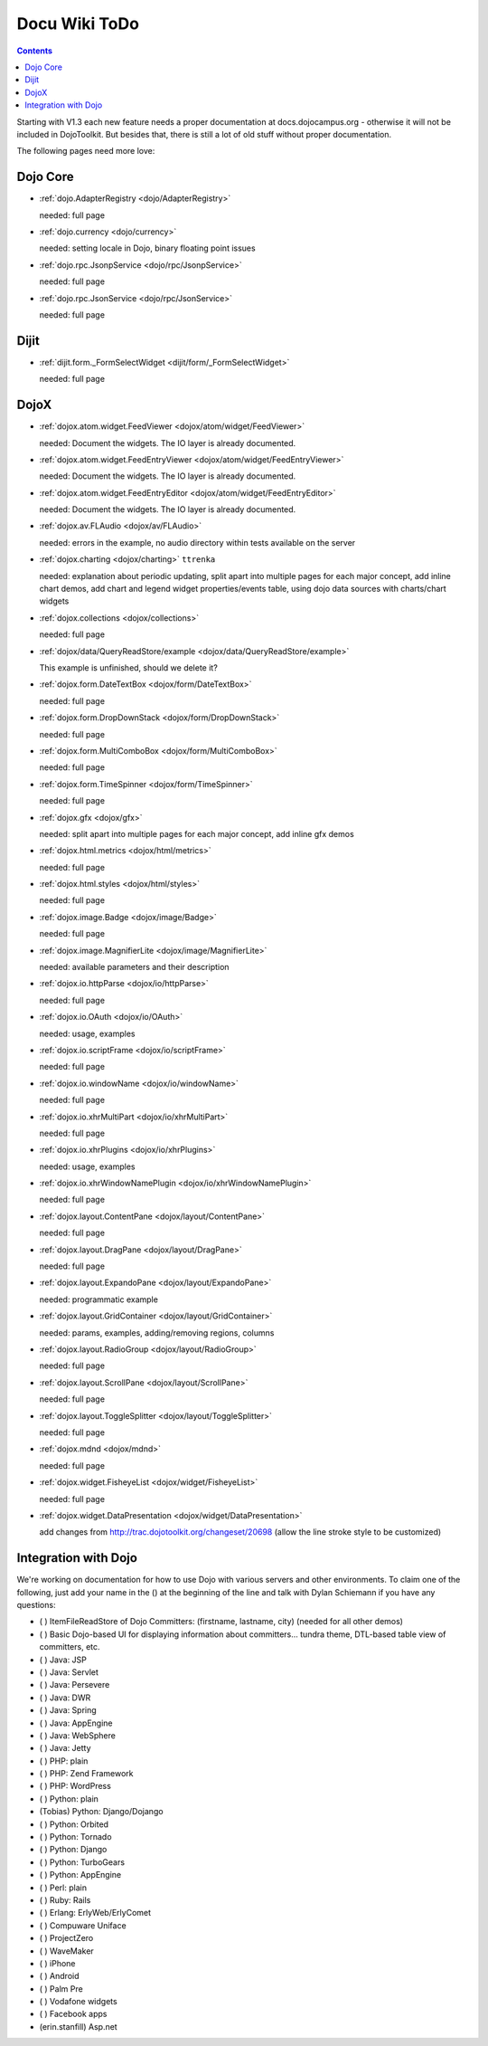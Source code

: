 .. _todo:

Docu Wiki ToDo
==============

.. contents::
   :depth: 2

Starting with V1.3 each new feature needs a proper documentation at docs.dojocampus.org - otherwise it will not be included in DojoToolkit. But besides that, there is still a lot of old stuff without proper documentation.

The following pages need more love:


=========
Dojo Core
=========

* :ref:`dojo.AdapterRegistry <dojo/AdapterRegistry>`

  needed: full page

* :ref:`dojo.currency <dojo/currency>`

  needed: setting locale in Dojo, binary floating point issues

* :ref:`dojo.rpc.JsonpService <dojo/rpc/JsonpService>`

  needed: full page

* :ref:`dojo.rpc.JsonService <dojo/rpc/JsonService>`

  needed: full page


=====
Dijit
=====

* :ref:`dijit.form._FormSelectWidget <dijit/form/_FormSelectWidget>`

  needed: full page


=====
DojoX
=====

* :ref:`dojox.atom.widget.FeedViewer <dojox/atom/widget/FeedViewer>`

  needed: Document the widgets. The IO layer is already documented.

* :ref:`dojox.atom.widget.FeedEntryViewer <dojox/atom/widget/FeedEntryViewer>`

  needed: Document the widgets. The IO layer is already documented.

* :ref:`dojox.atom.widget.FeedEntryEditor <dojox/atom/widget/FeedEntryEditor>`

  needed: Document the widgets. The IO layer is already documented.

* :ref:`dojox.av.FLAudio <dojox/av/FLAudio>`

  needed: errors in the example, no audio directory within tests available on the server

* :ref:`dojox.charting <dojox/charting>` ``ttrenka``

  needed: explanation about periodic updating, split apart into multiple pages for each major concept, add inline chart demos, add chart and legend widget properties/events table, using dojo data sources with charts/chart widgets

* :ref:`dojox.collections <dojox/collections>`

  needed: full page

* :ref:`dojox/data/QueryReadStore/example <dojox/data/QueryReadStore/example>`

  This example is unfinished, should we delete it?

* :ref:`dojox.form.DateTextBox <dojox/form/DateTextBox>`

  needed: full page

* :ref:`dojox.form.DropDownStack <dojox/form/DropDownStack>`

  needed: full page

* :ref:`dojox.form.MultiComboBox <dojox/form/MultiComboBox>`

  needed: full page

* :ref:`dojox.form.TimeSpinner <dojox/form/TimeSpinner>`

  needed: full page

* :ref:`dojox.gfx <dojox/gfx>`

  needed: split apart into multiple pages for each major concept, add inline gfx demos

* :ref:`dojox.html.metrics <dojox/html/metrics>`

  needed: full page

* :ref:`dojox.html.styles <dojox/html/styles>`

  needed: full page

* :ref:`dojox.image.Badge <dojox/image/Badge>`

  needed: full page

* :ref:`dojox.image.MagnifierLite <dojox/image/MagnifierLite>`

  needed: available parameters and their description

* :ref:`dojox.io.httpParse <dojox/io/httpParse>`

  needed: full page

* :ref:`dojox.io.OAuth <dojox/io/OAuth>`

  needed: usage, examples

* :ref:`dojox.io.scriptFrame <dojox/io/scriptFrame>`

  needed: full page

* :ref:`dojox.io.windowName <dojox/io/windowName>`

  needed: full page

* :ref:`dojox.io.xhrMultiPart <dojox/io/xhrMultiPart>`

  needed: full page

* :ref:`dojox.io.xhrPlugins <dojox/io/xhrPlugins>`

  needed: usage, examples

* :ref:`dojox.io.xhrWindowNamePlugin <dojox/io/xhrWindowNamePlugin>`

  needed: full page

* :ref:`dojox.layout.ContentPane <dojox/layout/ContentPane>`

  needed: full page

* :ref:`dojox.layout.DragPane <dojox/layout/DragPane>`

  needed: full page

* :ref:`dojox.layout.ExpandoPane <dojox/layout/ExpandoPane>`

  needed: programmatic example

* :ref:`dojox.layout.GridContainer <dojox/layout/GridContainer>`

  needed: params, examples, adding/removing regions, columns

* :ref:`dojox.layout.RadioGroup <dojox/layout/RadioGroup>`

  needed: full page

* :ref:`dojox.layout.ScrollPane <dojox/layout/ScrollPane>`

  needed: full page

* :ref:`dojox.layout.ToggleSplitter <dojox/layout/ToggleSplitter>`

  needed: full page

* :ref:`dojox.mdnd <dojox/mdnd>`

  needed: full page

* :ref:`dojox.widget.FisheyeList <dojox/widget/FisheyeList>`

  needed: full page

* :ref:`dojox.widget.DataPresentation <dojox/widget/DataPresentation>`

  add changes from http://trac.dojotoolkit.org/changeset/20698 (allow the line stroke style to be customized)


==================================
Integration with Dojo
==================================

We're working on documentation for how to use Dojo with various servers and other environments.  To claim one of the following, just add your name in the () at the beginning of the line and talk with Dylan Schiemann if you have any questions:

* ( ) ItemFileReadStore of Dojo Committers: (firstname, lastname, city)  (needed for all other demos)
* ( ) Basic Dojo-based UI for displaying information about committers... tundra theme, DTL-based table view of committers, etc.
* ( ) Java: JSP
* ( ) Java: Servlet
* ( ) Java: Persevere
* ( ) Java: DWR
* ( ) Java: Spring
* ( ) Java: AppEngine
* ( ) Java: WebSphere
* ( ) Java: Jetty
* ( ) PHP: plain
* ( ) PHP: Zend Framework
* ( ) PHP: WordPress
* ( ) Python: plain
* (Tobias) Python: Django/Dojango
* ( ) Python: Orbited
* ( ) Python: Tornado
* ( ) Python: Django
* ( ) Python: TurboGears
* ( ) Python: AppEngine
* ( ) Perl: plain
* ( ) Ruby: Rails
* ( ) Erlang: ErlyWeb/ErlyComet
* ( ) Compuware Uniface
* ( ) ProjectZero
* ( ) WaveMaker
* ( ) iPhone
* ( ) Android
* ( ) Palm Pre
* ( ) Vodafone widgets
* ( ) Facebook apps
* (erin.stanfill) Asp.net
